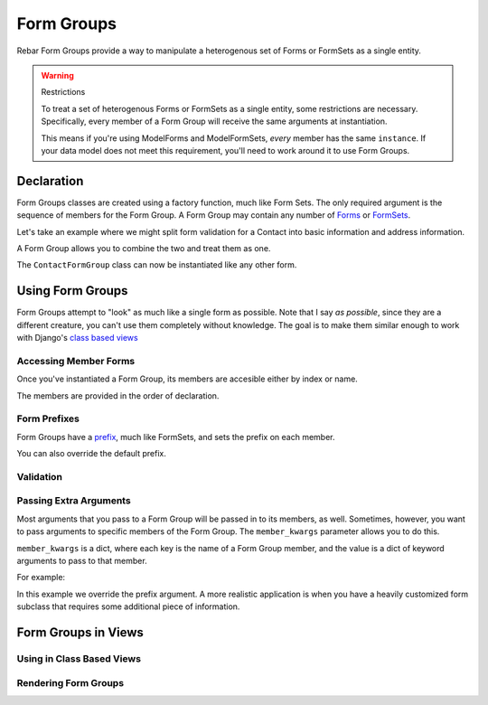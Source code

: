 =============
 Form Groups
=============

Rebar Form Groups provide a way to manipulate a heterogenous set of
Forms or FormSets as a single entity.

.. warning:: Restrictions

   To treat a set of heterogenous Forms or FormSets as a single
   entity, some restrictions are necessary. Specifically, every member
   of a Form Group will receive the same arguments at instantiation.

   This means if you're using ModelForms and ModelFormSets, *every*
   member has the same ``instance``. If your data model does not meet
   this requirement, you'll need to work around it to use Form Groups.


Declaration
===========

Form Groups classes are created using a factory function, much like
Form Sets. The only required argument is the sequence of members for
the Form Group. A Form Group may contain any number of Forms_ or
FormSets_.

Let's take an example where we might split form validation for a
Contact into basic information and address information.

.. testcode::

   from django import forms

   class ContactForm(forms.Form):

       first_name = forms.CharField(
           label="First Name")
       last_name = forms.CharField(
           label="Last Name")
       email = forms.EmailField(
           label="Email Address")

   class AddressForm(forms.Form):

       street = forms.CharField()
       city = forms.CharField()
       state = forms.CharField()

A Form Group allows you to combine the two and treat them as one.

.. testcode::

   from rebar.groups2 import formgroup_factory

   ContactFormGroup = formgroup_factory(
       (
           (ContactForm, 'contact'),
           (AddressForm, 'address'),
       ),
   )

The ``ContactFormGroup`` class can now be instantiated like any other
form.

.. doctest::

   >>> ContactFormGroup()  # doctest: +ELLIPSIS
   <rebar.groups2.FormGroup object at ...>


Using Form Groups
=================

Form Groups attempt to "look" as much like a single form as possible.
Note that I say *as possible*, since they are a different creature,
you can't use them completely without knowledge. The goal is to make
them similar enough to work with Django's `class based views`_

Accessing Member Forms
----------------------

Once you've instantiated a Form Group, its members are accesible
either by index or name.

.. doctest::

   >>> form_group = ContactFormGroup()
   >>> form_group.contact
   <ContactForm object at ...>
   >>> form_group.address
   <AddressForm object at ...>
   >>> form_group[0] == form_group.contact
   True

The members are provided in the order of declaration.

Form Prefixes
-------------

Form Groups have a prefix_, much like FormSets, and sets the prefix on
each member.

.. doctest::

   >>> form_group = ContactFormGroup()
   >>> form_group.prefix
   'group'
   >>> form_group.contact.prefix
   'group-contact'

You can also override the default prefix.

.. doctest::

   >>> form_group = ContactFormGroup(prefix='contact')
   >>> form_group.prefix
   'contact'
   >>> form_group.contact.prefix
   'contact-contact'

Validation
----------

Passing Extra Arguments
-----------------------

Most arguments that you pass to a Form Group will be passed in to its
members, as well. Sometimes, however, you want to pass arguments to
specific members of the Form Group. The ``member_kwargs`` parameter
allows you to do this.

``member_kwargs`` is a dict, where each key is the name of a Form
Group member, and the value is a dict of keyword arguments to pass to
that member.

For example:

.. doctest::

  >>> form_group = ContactFormGroup(
  ...     member_kwargs={
  ...         'address': {
  ...             'prefix': 'just_address',
  ...         },
  ...     },
  ... )
  >>> form_group.contact.prefix
  'group-contact'
  >>> form_group.address.prefix
  'just_address'

In this example we override the prefix argument. A more realistic
application is when you have a heavily customized form subclass that
requires some additional piece of information.

Form Groups in Views
====================

Using in Class Based Views
--------------------------

Rendering Form Groups
---------------------


.. _Forms:
.. _FormSets:
.. _`class based views`:
.. _prefix:

